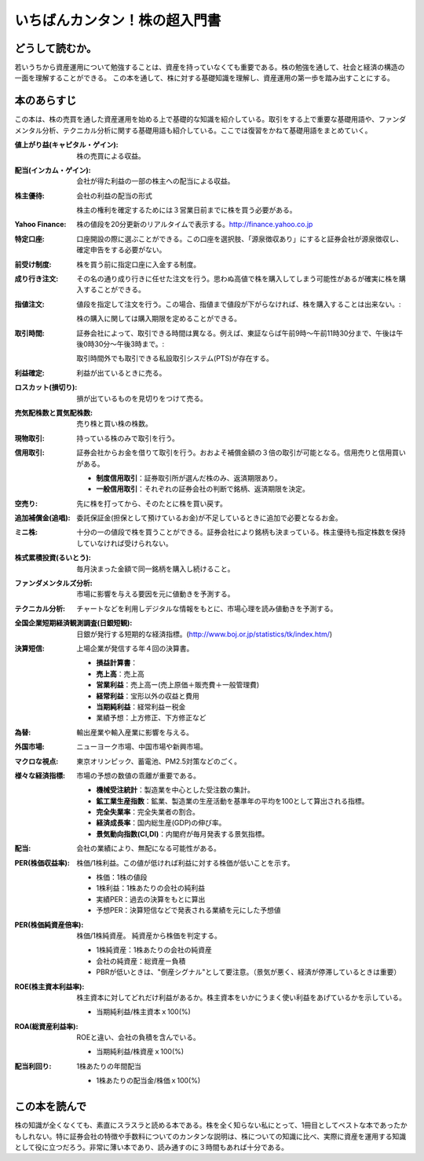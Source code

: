 いちばんカンタン！株の超入門書
=====================================

どうして読むか。
-------------------------------

若いうちから資産運用について勉強することは、資産を持っていなくても重要である。株の勉強を通して、社会と経済の構造の一面を理解することができる。
この本を通して、株に対する基礎知識を理解し、資産運用の第一歩を踏み出すことにする。

本のあらすじ
----------------------------

この本は、株の売買を通した資産運用を始める上で基礎的な知識を紹介している。取引をする上で重要な基礎用語や、ファンダメンタル分析、テクニカル分析に関する基礎用語も紹介している。ここでは復習をかねて基礎用語をまとめていく。

:値上がり益(キャピタル・ゲイン):    株の売買による収益。
:配当(インカム・ゲイン):     会社が得た利益の一部の株主への配当による収益。
:株主優待:    会社の利益の配当の形式 ::
                
            株主の権利を確定するためには３営業日前までに株を買う必要がある。

:Yahoo Finance:    株の値段を20分更新のリアルタイムで表示する。http://finance.yahoo.co.jp


:特定口座:     口座開設の際に選ぶことができる。この口座を選択肢、「源泉徴収あり」にすると証券会社が源泉徴収し、確定申告をする必要がない。

:前受け制度:    株を買う前に指定口座に入金する制度。


:成り行き注文:     その名の通り成り行きに任せた注文を行う。思わぬ高値で株を購入してしまう可能性があるが確実に株を購入することができる。
:指値注文:      値段を指定して注文を行う。この場合、指値まで値段が下がらなければ、株を購入することは出来ない。::

                  株の購入に関しては購入期限を定めることができる。

:取引時間:    証券会社によって、取引できる時間は異なる。例えば、東証ならば午前9時〜午前11時30分まで、午後は午後0時30分〜午後3時まで。::

                取引時間外でも取引できる私設取引システム(PTS)が存在する。

:利益確定:     利益が出ているときに売る。
:ロスカット(損切り):     損が出ているものを見切りをつけて売る。
                
:売気配株数と買気配株数:      売り株と買い株の株数。

:現物取引:                         持っている株のみで取引を行う。

:信用取引:     証券会社からお金を借りて取引を行う。おおよそ補償金額の３倍の取引が可能となる。信用売りと信用買いがある。
               
               * **制度信用取引**：証券取引所が選んだ株のみ、返済期限あり。
               * **一般信用取引**：それぞれの証券会社の判断で銘柄、返済期限を決定。



:空売り:       先に株を打ってから、そのたとに株を買い戻す。

:追加補償金(追唱):          委託保証金(担保として預けているお金)が不足しているときに追加で必要となるお金。

:ミニ株:    十分の一の値段で株を買うことができる。証券会社により銘柄も決まっている。株主優待も指定株数を保持していなければ受けられない。

:株式累積投資(るいとう):    毎月決まった金額で同一銘柄を購入し続けること。

:ファンダメンタルズ分析:    市場に影響を与える要因を元に値動きを予測する。

:テクニカル分析:     チャートなどを利用しデジタルな情報をもとに、市場心理を読み値動きを予測する。

:全国企業短期経済観測調査(日銀短観):         日銀が発行する短期的な経済指標。(http://www.boj.or.jp/statistics/tk/index.htm/)

:決算短信:      上場企業が発信する年４回の決算書。

                * **損益計算書**：
                * **売上高**：売上高
                * **営業利益**：売上高ー(売上原価＋販売費＋一般管理費)
                * **経常利益**：宝形以外の収益と費用
                * **当期純利益**：経常利益ー税金
                * 業績予想：上方修正、下方修正など
                  
:為替:          輸出産業や輸入産業に影響を与える。
:外国市場:      ニューヨーク市場、中国市場や新興市場。
:マクロな視点:    東京オリンピック、蓄電池、PM2.5対策などのごく。
:様々な経済指標:   市場の予想の数値の乖離が重要である。

                * **機械受注統計**：製造業を中心とした受注数の集計。
                * **鉱工業生産指数**：鉱業、製造業の生産活動を基準年の平均を100として算出される指標。
                * **完全失業率**：完全失業者の割合。
                * **経済成長率**：国内総生産(GDP)の伸び率。
                * **景気動向指数(CI,DI)**：内閣府が毎月発表する景気指標。

:配当:       会社の業績により、無配になる可能性がある。

:PER(株価収益率):    株価/1株利益。この値が低ければ利益に対する株価が低いことを示す。

                * 株価：1株の値段
                * 1株利益：1株あたりの会社の純利益
                * 実績PER：過去の決算をもとに算出
                * 予想PER：決算短信などで発表される業績を元にした予想値

:PER(株価純資産倍率):  株価/1株純資産。 純資産から株価を判定する。

                * 1株純資産：1株あたりの会社の純資産
                * 会社の純資産：総資産ー負積
                * PBRが低いときは、"倒産シグナル"として要注意。（景気が悪く、経済が停滞しているときは重要）


:ROE(株主資本利益率):   株主資本に対してどれだけ利益があるか。株主資本をいかにうまく使い利益をあげているかを示している。

                * 当期純利益/株主資本ｘ100(%)

:ROA(総資産利益率):    ROEと違い、会社の負積を含んでいる。

                * 当期純利益/株資産ｘ100(%)

:配当利回り:           1株あたりの年間配当
                       
                * 1株あたりの配当金/株価ｘ100(%)
                  
この本を読んで
------------------

株の知識が全くなくても、素直にスラスラと読める本である。株を全く知らない私にとって、1冊目としてベストな本であったかもしれない。特に証券会社の特徴や手数料についてのカンタンな説明は、株についての知識に比べ、実際に資産を運用する知識として役に立つだろう。非常に薄い本であり、読み通すのに３時間もあれば十分である。



